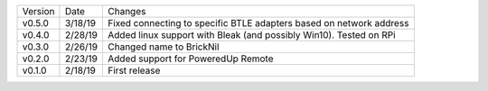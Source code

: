 =======  ========   ======
Version  Date       Changes
-------  --------   ------
v0.5.0   3/18/19     Fixed connecting to specific BTLE adapters based on network address
v0.4.0   2/28/19     Added linux support with Bleak (and possibly Win10).  Tested on RPi
v0.3.0   2/26/19     Changed name to BrickNil
v0.2.0   2/23/19     Added support for PoweredUp Remote
v0.1.0   2/18/19     First release
=======  ========   ======
